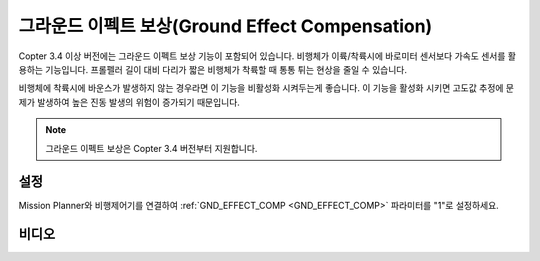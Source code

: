 .. _ground-effect-compensation:

==========================
그라운드 이펙트 보상(Ground Effect Compensation)
==========================

Copter 3.4 이상 버전에는 그라운드 이펙트 보상 기능이 포함되어 있습니다. 비행체가 이륙/착륙시에 바로미터 센서보다 가속도 센서를 활용하는 기능입니다.
프롤펠러 길이 대비 다리가 짧은 비행체가 착륙할 때 통통 튀는 현상을 줄일 수 있습니다.

비행체에 착륙시에 바운스가 발생하지 않는 경우라면 이 기능을 비활성화 시켜두는게 좋습니다. 이 기능을 활성화 시키면 고도값 추정에 문제가 발생하여 높은 진동 발생의 위험이 증가되기 때문입니다.

.. note::

    그라운드 이펙트 보상은 Copter 3.4 버전부터 지원합니다.

설정
=====

Mission Planner와 비행제어기를 연결하여 :ref:`GND_EFFECT_COMP <GND_EFFECT_COMP>` 파라미터를 "1"로 설정하세요.

비디오
=====

..  youtube:: ljSV-36MOOU
    :width: 100%
